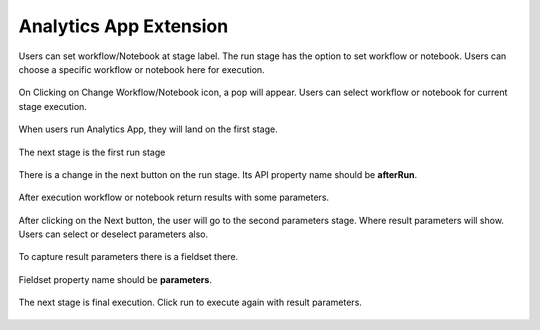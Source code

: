 Analytics App Extension
=======================

Users can set workflow/Notebook at stage label. The run stage has the option to set workflow or notebook. Users can choose a specific workflow or notebook here for execution.

.. figure:: ../../_assets/web-app/wae-change-notebook.png
      :alt: web-app
      :width: 90%

On Clicking on Change Workflow/Notebook icon, a pop will appear. Users can select workflow or notebook for current stage execution.

.. figure:: ../../_assets/web-app/wae-select-notebook.PNG
      :alt: web-app
      :width: 50%

When users run Analytics App, they will land on the first stage.

.. figure:: ../../_assets/web-app/wae-first-parameters.PNG
      :alt: web-app
      :width: 90%

The next stage is the first run stage

.. figure:: ../../_assets/web-app/wae-first-execution.PNG
      :alt: web-app
      :width: 90%

There is a change in the next button on the run stage. Its API property name should be **afterRun**.

.. figure:: ../../_assets/web-app/wae-execution-next.PNG
      :alt: web-app
      :width: 90%

After execution workflow or notebook return results with some parameters.

.. figure:: ../../_assets/web-app/wae-execution-result-parmeters.PNG
      :alt: web-app
      :width: 90%

After clicking on the Next button, the user will go to the second parameters stage. Where result parameters will show. Users can select or deselect parameters also.

.. figure:: ../../_assets/web-app/wae-result-parameters.PNG
      :alt: web-app
      :width: 90%

To capture result parameters there is a fieldset there.

.. figure:: ../../_assets/web-app/wae-result-parameters-edit.PNG
      :alt: web-app
      :width: 90%

Fieldset property name should be **parameters**.

.. figure:: ../../_assets/web-app/wae-result-parameters-edit1.PNG
      :alt: web-app
      :width: 90%

The next stage is final execution. Click run to execute again with result parameters.

.. figure:: ../../_assets/web-app/wae-final-execution.PNG
      :alt: web-app
      :width: 90%
